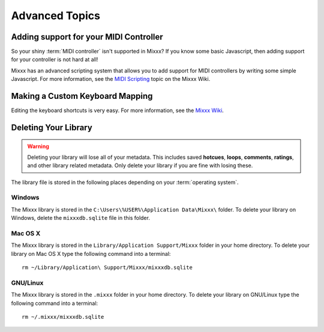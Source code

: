 Advanced Topics
***************

Adding support for your MIDI Controller
=======================================

So your shiny :term:`MIDI controller` isn't supported in Mixxx?  If you know
some basic Javascript, then adding support for your controller is not hard at
all!

Mixxx has an advanced scripting system that allows you to add support for MIDI
controllers by writing some simple Javascript. For more information, see the
`MIDI Scripting <http://mixxx.org/wiki/doku.php/midi_scripting>`_ topic on the
Mixxx Wiki.

Making a Custom Keyboard Mapping
================================

Editing the keyboard shortcuts is very easy. For more information, see the
`Mixxx Wiki <http://mixxx.org/wiki/>`_.


Deleting Your Library
=====================

.. warning:: Deleting your library will lose all of your metadata. This includes
             saved **hotcues**, **loops**, **comments**, **ratings**, and other
             library related metadata. Only delete your library if you are fine
             with losing these.

The library file is stored in the following places depending on your
:term:`operating system`.

Windows
-------

The Mixxx library is stored in the ``C:\Users\%USER%\Application Data\Mixxx\``
folder. To delete your library on Windows, delete the ``mixxxdb.sqlite`` file in
this folder.

Mac OS X
--------

The Mixxx library is stored in the ``Library/Application Support/Mixxx`` folder
in your home directory. To delete your library on Mac OS X type the following
command into a terminal: ::

     rm ~/Library/Application\ Support/Mixxx/mixxxdb.sqlite


GNU/Linux
---------

The Mixxx library is stored in the ``.mixxx`` folder in your home directory. To
delete your library on GNU/Linux type the following command into a terminal: ::

     rm ~/.mixxx/mixxxdb.sqlite
